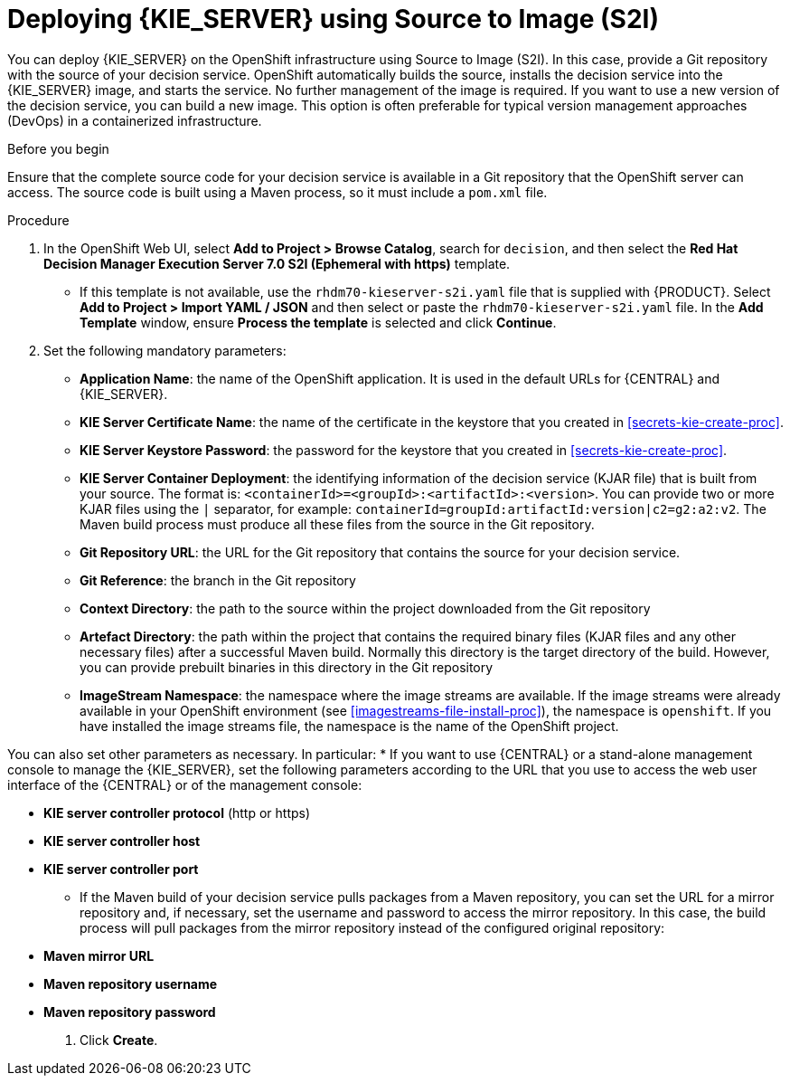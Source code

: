 [id='kieserver-s2i-deploy-proc']
= Deploying {KIE_SERVER} using Source to Image (S2I)

You can deploy {KIE_SERVER} on the OpenShift infrastructure using Source to Image (S2I). In this case, provide a Git repository with the source of your decision service. OpenShift automatically builds the source, installs the decision service into the {KIE_SERVER} image, and starts the service. No further management of the image is required. If you want to use a new version of the decision service, you can build a new image. This option is often preferable for typical version management approaches (DevOps) in a containerized infrastructure.

.Before you begin

Ensure that the complete source code for your decision service is available in a Git repository that the OpenShift server can access. The source code is built using a Maven process, so it must include a `pom.xml` file.

.Procedure
. In the OpenShift Web UI, select *Add to Project > Browse Catalog*, search for `decision`, and then select the *Red Hat Decision Manager Execution Server 7.0 S2I (Ephemeral with https)* template.
** If this template is not available, use the `rhdm70-kieserver-s2i.yaml` file that  is supplied with {PRODUCT}. Select *Add to Project >  Import YAML / JSON* and then select or paste the `rhdm70-kieserver-s2i.yaml` file. In the *Add Template* window, ensure *Process the template* is selected and click *Continue*.
. Set the following mandatory parameters:
** *Application Name*: the name of the OpenShift application. It is used in the default URLs for {CENTRAL} and {KIE_SERVER}.
** *KIE Server Certificate Name*: the name of the certificate in the keystore that you created in <<secrets-kie-create-proc>>.
** *KIE Server Keystore Password*: the password for the keystore that you created in <<secrets-kie-create-proc>>.
** *KIE Server Container Deployment*: the identifying information of the decision service (KJAR file) that is built from your source. The format is: `<containerId>=<groupId>:<artifactId>:<version>`. You can provide two or more KJAR files using the `|` separator, for example: `containerId=groupId:artifactId:version|c2=g2:a2:v2`. The Maven build process must produce all these files from the source in the Git repository.
** *Git Repository URL*: the URL for the Git repository that contains the source for your decision service.
** *Git Reference*: the branch in the Git repository
** *Context Directory*: the path to the source within the project downloaded from the Git repository
** *Artefact Directory*: the path within the project that contains the required binary files (KJAR files and any other necessary files) after a successful Maven build. Normally this directory is the target directory of the build. However, you can provide prebuilt binaries in this directory in the Git repository
** *ImageStream Namespace*: the namespace where the image streams are available. If the image streams were already available in your OpenShift environment (see <<imagestreams-file-install-proc>>), the namespace is `openshift`. If you have installed the image streams file, the namespace is the name of the OpenShift project.

You can also set other parameters as necessary. In particular:
* If you want to use {CENTRAL} or a stand-alone management console to manage the {KIE_SERVER}, set the following parameters according to the URL that you use to access the web user interface of the {CENTRAL} or of the management console:

** *KIE server controller protocol* (http or https)
** *KIE server controller host*
** *KIE server controller port*

* If the Maven build of your decision service pulls packages from a Maven repository, you can set the URL for a mirror repository and, if necessary, set the username and password to access the mirror repository. In this case, the build process will pull packages from the mirror repository instead of the configured original repository:

** *Maven mirror URL*
** *Maven repository username*
** *Maven repository password*

. Click *Create*.
